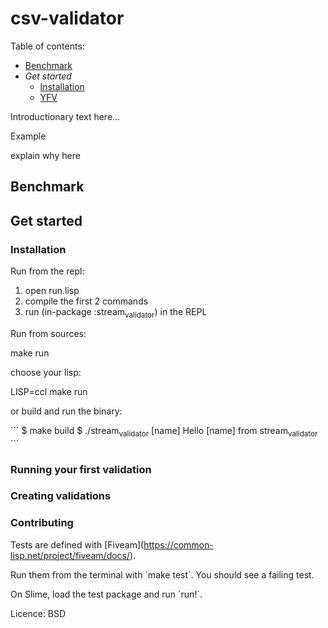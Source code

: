 * csv-validator
:PROPERTIES:
:TOC:      :include all
:END:

Table of contents:

:CONTENTS:
- [[#Benchmark][Benchmark]]
- [[*Get started][Get started]]
  - [[#Installation][Installation]]
  - [[#Running\ your\ first\ validation][YFV]]
:END:

Introductionary text here...

Example

explain why here

** Benchmark

** Get started
*** Installation

Run from the repl:
1. open run.lisp
2. compile the first 2 commands
3. run (in-package :stream_validator) in the REPL


Run from sources:

    make run
    # aka sbcl --load run.lisp

choose your lisp:

    LISP=ccl make run

or build and run the binary:

```
$ make build
$ ./stream_validator [name]
Hello [name] from stream_validator
```

*** Running your first validation
*** Creating validations

*** Contributing

Tests are defined with [Fiveam](https://common-lisp.net/project/fiveam/docs/).

Run them from the terminal with `make test`. You should see a failing test.

On Slime, load the test package and run `run!`.

Licence: BSD

